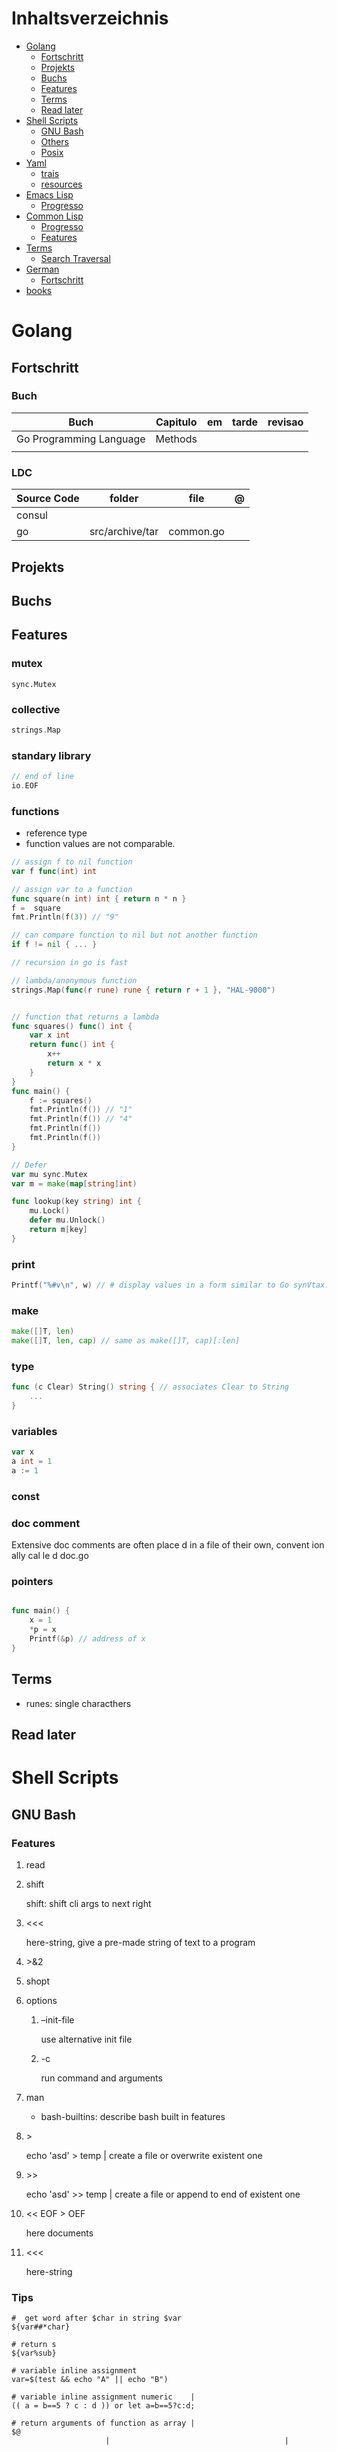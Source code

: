 #+TILE: Programming Languages - Study Annotations

* Inhaltsverzeichnis
  :PROPERTIES:
  :TOC:      :include all :depth 2 :ignore this
  :END:
:CONTENTS:
- [[#golang][Golang]]
  - [[#fortschritt][Fortschritt]]
  - [[#projekts][Projekts]]
  - [[#buchs][Buchs]]
  - [[#features][Features]]
  - [[#terms][Terms]]
  - [[#read-later][Read later]]
- [[#shell-scripts][Shell Scripts]]
  - [[#gnu-bash][GNU Bash]]
  - [[#others][Others]]
  - [[#posix][Posix]]
- [[#yaml][Yaml]]
  - [[#trais][trais]]
  - [[#resources][resources]]
- [[#emacs-lisp][Emacs Lisp]]
  - [[#progresso][Progresso]]
- [[#common-lisp][Common Lisp]]
  - [[#progresso][Progresso]]
  - [[#features][Features]]
- [[#terms][Terms]]
  - [[#search-traversal][Search Traversal]]
- [[#german][German]]
  - [[#fortschritt][Fortschritt]]
- [[#books][books]]
:END:

* Golang
** Fortschritt
*** Buch
    | Buch                    | Capitulo | em | tarde | revisao |
    |-------------------------+----------+----+-------+---------|
    | Go Programming Language | Methods  |    |       |         |
    |                         |          |    |       |         |

*** LDC
    | Source Code | folder          | file      | @ |
    |-------------+-----------------+-----------+---|
    | consul      |                 |           |   |
    | go          | src/archive/tar | common.go |   |
** Projekts
** Buchs
** Features
*** mutex
    #+begin_src go emacs-lisp :tangle yes
    sync.Mutex
    #+end_src
*** collective
    #+begin_src go
    strings.Map
    #+end_src
*** standary library
    #+begin_src go
    // end of line
    io.EOF

    #+end_src
*** functions
    - reference type
    - function values are not comparable.

    #+begin_src go
    // assign f to nil function
    var f func(int) int

    // assign var to a function
    func square(n int) int { return n * n }
    f =  square
    fmt.Println(f(3)) // "9"

    // can compare function to nil but not another function
    if f != nil { ... }

    // recursion in go is fast

    // lambda/anonymous function
    strings.Map(func(r rune) rune { return r + 1 }, "HAL-9000")


    // function that returns a lambda
    func squares() func() int {
	    var x int
	    return func() int {
		    x++
		    return x * x
	    }
    }
    func main() {
	    f := squares()
	    fmt.Println(f()) // "1"
	    fmt.Println(f()) // "4"
	    fmt.Println(f())
	    fmt.Println(f())
    }

    // Defer
    var mu sync.Mutex
    var m = make(map[string]int)

    func lookup(key string) int {
	    mu.Lock()
	    defer mu.Unlock()
	    return m[key]
    }
    #+end_src
*** print
    #+begin_src go
    Printf("%#v\n", w) // # display values in a form similar to Go synVtax.
    #+end_src
*** make
    #+begin_src go
    make([]T, len)
    make([]T, len, cap) // same as make([]T, cap)[:len]
    #+end_src
*** type
    #+begin_src go
    func (c Clear) String() string { // associates Clear to String
	    ...
    }

    #+end_src
*** variables
    #+begin_src go
    var x
    a int = 1
    a := 1
    #+end_src
*** const
*** doc comment
    Extensive doc comments are often place d in a file of their own, convent ion ally cal le d doc.go
*** pointers
    #+Begin_Src go

    func main() {
	    x = 1
	    ,*p = x
	    Printf(&p) // address of x
    }
    #+end_src
** Terms
   - runes: single characthers

** Read later
* Shell Scripts
** GNU Bash
*** Features
**** read
**** shift
     shift: shift cli args to next right
**** <<<
     here-string, give a pre-made string of text to a program
**** >&2
**** shopt
**** options
***** --init-file
      use alternative init file
***** -c
      run command and arguments
**** man
     - bash-builtins: describe bash built in features
**** >
     echo 'asd' > temp  | create a file or overwrite existent one
**** >>
     echo 'asd' >> temp | create a file or append to end of existent one
**** << EOF > OEF
     here documents
**** <<<
     here-string
*** Tips
    #+begin_src shell-script
    #  get word after $char in string $var
    ${var##*char}

    # return s
    ${var%sub}

    # variable inline assignment
    var=$(test && echo "A" || echo "B")

    # variable inline assignment numeric    |
    (( a = b==5 ? c : d )) or let a=b==5?c:d;

    # return arguments of function as array |
    $@
						 |                                       |

    #+end_src

*** Resources
    - http://tldp.org/HOWTO/Bash-Prog-Intro-HOWTO.html#toc6

    - https://bash.cyberciti.biz/guide/Main_Page

    - https://wiki.bash-hackers.org

    - https://explainshell.com/
**** Bash Articles
     https://wiki.bash-hackers.org/syntax/arrays

     https://phoxis.org/2010/03/14/read-multiple-arg-bash-script/

     https://likegeeks.com/linux-command-line-tricks/

     https://linuxize.com/post/bash-while-loop/

     https://www.linuxjournal.com/content/return-values-bash-functions

     https://natelandau.com/bash-scripting-utilities/

**** Bash Quick Tutorial
     #+BEGIN_SRC shell-script
     # Check if string contains a sub-string.
     if [[ "$var" == *sub_string* ]]; then
	 printf '%s\n' "sub_string is in var."
     fi

     # Inverse (substring not in string).
     if [[ "$var" != *sub_string* ]]; then
	 printf '%s\n' "sub_string is not in var."
     fi

     # This works for arrays too!
     if [[ "${arr[*]}" == *sub_string* ]]; then
	 printf '%s\n' "sub_string is in array."
     fi

     # Check if string starts with sub-string.
     if [[ "$var" == sub_string* ]]; then
	 printf '%s\n' "var starts with sub_string."
     fi

     # Inverse (var doesn't start with sub_string).
     if [[ "$var" != sub_string* ]]; then
	 printf '%s\n' "var does not start with sub_string."
     fi

     # Check if string ends with sub-string.
     if [[ "$var" == *sub_string ]]; then
	 printf '%s\n' "var ends with sub_string."
     fi

     # Inverse (var doesn't start with sub_string).
     if [[ "$var" != *sub_string ]]; then
	 printf '%s\n' "var does not end with sub_string."
     fi

     # Variables
     Assign and access a variable using a variable.

     hello_world="test"

     # Create the variable name.
     var1="world"
     var2="hello_${var1}"

     # Print the value of the variable name stored in 'hello_$var1'.
     printf '%s\n' "${!var2}"

     # Loop over a range of numbers.
     # Loop from 0-100 (no variable support).
     for i in {0..100}; do
	 printf '%s\n' "$i"
     done

     # Loop over a variable range of numbers.

     # Don't use seq.

     # Loop from 0-VAR.
     VAR=50
     for ((i=0;i<=VAR;i++)); do
	 printf '%s\n' "$i"
     done

     # Loop over an array.

     arr=(apples oranges tomatoes)

     # Just elements.
     for element in "${arr[@]}"; do
	 printf '%s\n' "$element"
     done

     # Loop over an array with an index.

     arr=(apples oranges tomatoes)

     # Elements and index.
     for i in "${!arr[@]}"; do
	 printf '%s\n' "${arr[$i]}"
     done

     # Alternative method.
     for ((i=0;i<${#arr[@]};i++)); do
	 printf '%s\n' "${arr[$i]}"
     done

     # Loop over the contents of a file.

     while read -r line; do
	 printf '%s\n' "$line"
     done < "file"

     # Loop over files and directories.

     # Don’t use ls.

     # Greedy example.
     for file in *; do
	 printf '%s\n' "$file"
     done

     # PNG files in dir.
     for file in ~/Pictures/*.png; do
	 printf '%s\n' "$file"
     done

     # Iterate over directories.
     for dir in ~/Downloads/*/; do
	 printf '%s\n' "$dir"
     done

     # Iterate recursively.
     shopt -s globstar
     for file in ~/Pictures/**/*; do
	 printf '%s\n' "$file"
     done
     shopt -u globstar

     # File handling
     # Read a file to a string.

     # Alternative to the cat command.

     file_data="$(<"file")"

     # Read a file to an array (by line).

     # Alternative to the cat command.

     # Bash <4
     IFS=$'\n' read -d "" -ra file_data < "file"

     # Bash 4+
     mapfile -t file_data < "file"

     # Split a string on a delimiter. string="1,2,3"
     # To multiple variables.
     IFS=, read -r var1 var2 var3 <<< "$string"

     # To an array.
     IFSA=, read -ra vars <<< "$string"

     # Create an empty file.

     # Alternative to touch.

     # Shortest.
     > file
     :> file

     # Longer alternatives:
     echo -n > file
     printf '' > file

     # Arithmetic
     # Simpler syntax to set variables.

     # Simple math
     ((var=1+2))

     # Decrement/Increment variable
     ((var++))
     ((var--))
     ((var+=1))
     ((var-=1))

     # Using variables
     ((var=var2*arr[2]))

     # Ternary tests.

     # Set the value of var to var2 if var2 is greater than var.
     # var: variable to set.
     # var2>var: Condition to test.
     # ?var2: If the test succeeds.
     # :var: If the test fails.
     ((var=var2>var?var2:var))

     # Shorter for loop syntax.

     # Tiny C Style.
     for((;i++<10;)){ echo "$i";}

	# Undocumented method.
	for i in {1..10};{ echo "$i";}

		 # Expansion.
		 for i in {1..10}; do echo "$i"; done

		 # C Style.
		 for((i=0;i<=10;i++)); do echo "$i"; done

		 # Shorter infinite loops.

		 # Normal method
		 while :; do echo hi; done

		 # Shorter
		 for((;;)){ echo hi;}

		     # Shorter function declaration.

		     # Normal method
		     f(){ echo hi;}

		     # Using a subshell
		     f()(echo hi)

		     # Using arithmetic
		     # You can use this to assign integer values.
		     # Example: f a=1
		     #          f a++
		     f()(($1))

		     # Using tests, loops etc.
		     # NOTE: You can also use ‘while’, ‘until’, ‘case’, ‘(())’, ‘[[]]’.
		     f()if true; then echo "$1"; fi
		     f()for i in "$@"; do echo "$i"; done

		     Shorter if syntax.

		     # One line
		     # Note: The 3rd statement may run when the 1st is true
		     [[ "$var" == hello ]] && echo hi || echo bye
		     [[ "$var" == hello ]] && { echo hi; echo there; } || echo bye

		     # Multi line (no else, single statement)
		     # Note: The exit status may not be the same as with an if statement
		     [[ "$var" == hello ]] && \
			 echo hi

		     # Multi line (no else)
		     [[ "$var" == hello ]] && {
			 echo hi
			 # ...
		     }

		     # Simpler case statement to set variable.

		     # We can use the : builtin to avoid repeating variable= in a case statement. The $_ variable stores the last argument of the last successful command. : always succeeds so we can abuse it to store the variable value.

		     # Example snippet from Neofetch.
		     case "$(uname)" in
			 "Linux" | "GNU"*)
			     : "Linux"
			     ;;

			 ,*"BSD" | "DragonFly" | "Bitrig")
			     : "BSD"
			     ;;

			 "CYGWIN"* | "MSYS"* | "MINGW"*)
			     : "Windows"
			     ;;

			 ,*)
			     printf '%s\n' "Unknown OS detected, aborting..." >&2
			     exit 1
			     ;;
		     esac

		     # Finally, set the variable.
		     os="$_"

		     #     Internal Variables

		     #     NOTE: This list does not include every internal variable (You can help by adding a missing entry!).

		     #     For a complete list, see: http://tldp.org/LDP/abs/html/internalvariables.html
		     # Get the location to the bash binary.

		     "$BASH"

		     # Get the version of the current running bash process.

		     # As a string.
		     "$BASH_VERSION"

		     # As an array.
		     "${BASH_VERSINFO[@]}"

		     # Open the user's preferred text editor.

		     "$EDITOR" "$file"

		     # NOTE: This variable may be empty, set a fallback value.
		     "${EDITOR:-vi}" "$file"

		     Get the name of the current function.

		     # Current function.
		     "${FUNCNAME[0]}"

		     # Parent function.
		     "${FUNCNAME[1]}"

		     # So on and so forth.
		     "${FUNCNAME[2]}"
		     "${FUNCNAME[3]}"

		     # All functions including parents.
		     "${FUNCNAME[@]}"

		     Get the host-name of the system.

		     "$HOSTNAME"

		     # NOTE: This variable may be empty.
		     # Optionally set a fallback to the hostname command.
		     "${HOSTNAME:-$(hostname)}"

		     # Get the architecture of the Operating System.

		     "$HOSTTYPE"

		     # Get the name of the Operating System / Kernel.

		     # This can be used to add conditional support for different Operating Systems without needing to call uname.

		     "$OSTYPE"

		     # Get the current working directory.

		     # This is an alternative to the pwd built-in.

		     "$PWD"

		     # Get the number of seconds the script has been running.

		     # Check if a program is in the user's PATH.

		     # There are 3 ways to do this and you can use either of
		     # these in the same way.
		     type -p executable_name &>/dev/null
		     hash executable_name &>/dev/null
		     command -v executable_name &>/dev/null

		     # As a test.
		     if type -p executable_name &>/dev/null; then
			 # Program is in PATH.
		     fi

		     # Inverse.
		     if ! type -p executable_name &>/dev/null; then
			 # Program is not in PATH.
		     fi

		     # Example (Exit early if program isn't installed).
		     if ! type -p convert &>/dev/null; then
			 printf '%s\n' "error: convert isn't installed, exiting..."
			 exit 1
		     fi

		     "$SECONDS"

		     # Bypass shell aliases.

		     # alias
		     ls

		     # command
		     # shellcheck disable=SC1001
		     \ls

		     # Bypass shell functions.

		     # function
		     ls

		     # command
		     command ls
     #+END_SRC
** Others
*** Fish
*** Zsh
*** TCSH
** Posix
*** Shell Commands
    |         |                                                                 |
    |---------+-----------------------------------------------------------------|
    | sudo !! | run last command as sudo                                        |
    | xargs   |                                                                 |
    | set -e  | -e  Exit immediately if a command exits with a non-zero status. |
* Yaml
** trais
*** pair = key: value
*** | =  pipe
*** > = pipe
*** indentaion = new objects
*** - = list
*** # = commentary
*** --- = multi archive
*** {{ var }} = use variables
*** quotes
     "barri go ta" or
     barri go ta
** resources
   https://yamllint.com
* Emacs Lisp
** Progresso
*** Livros
    | Livros           | Capitulo | em | tarde | revisao |
    |------------------+----------+----+-------+---------|
    | ANSI Common Lisp |          |    |       |         |
    |                  |          |    |       |         |

*** LDC
    | Source Code | folder | file | @ |
    |-------------+--------+------+---|
    | sbcl        |        |      |   |
    | asdf        |        |      |   |
    | alexandria  |        |      |   |
* Common Lisp
** Progresso
*** Livros
    | Livros           | Capitulo      | em | tarde | revisao |
    |------------------+---------------+----+-------+---------|
    | ANSI Common Lisp | 4.4 Sequences |    |       |         |
    |                  |               |    |       |         |

*** LDC
    | Source Code | folder | file | @ |
    |-------------+--------+------+---|
    | sbcl        |        |      |   |
    | asdf        |        |      |   |
    | alexandria  |        |      |   |
** Features
*** array
**** eg
     #+begin_src lisp
     (setf *print-array* t) ;; display form

     (setf arr (make-array '(2 3) : initial-element nil)) ;; make
     (aref arr 0 0) ;; retrieve
     (setf (aref arr 0 0) 'b) ;; replace
     #2a((b nil nil) (nil nil nil))
     (vector "a" 'b 3)
     #+end_src
**** annnotaion
     - multiple dimensions
     - zero indexed
     - one-dimensional array is also called a vector

*** lists
**** list
**** dotted (proper) list
     - is either nil, or a cons whose cdr is a proper list
     - dot notation
     - separated by a period
**** assoc lists (alist)
     - mapping
     - are slow
     - good for prototyping
     - assoc retrieves the pair associated with a given key else nil
     - assoc-if
*** conditionals
**** let
**** cond
**** when
**** unless
*** comparable
**** equal
**** eql
**** nth
**** sort
     - destructive
*** Misc
**** member
**** member-if
**** every
**** some
**** keywords (:test)
*** Short Notations
**** #'
**** '
**** `(,)
**** '()
*** Predicates
**** evenp
**** oddp
**** consp
**** atom
*** Sets
**** union
**** intersection
**** set-difference
**** adjoin
**** member
*** Sequences
**** length
**** subseq
**** reverse
* Terms
** Search Traversal
   - depth-first traversal
   - breadth-first traversal
* German
** Fortschritt
    | Buch                        | kapitel | @                           | @later | revision |
    |-----------------------------+---------+-----------------------------+--------+----------|
    | The Art of Unix programming |         | The Lessons of Unix History |        |          |
* books
  Designing Data Intensive Apps
